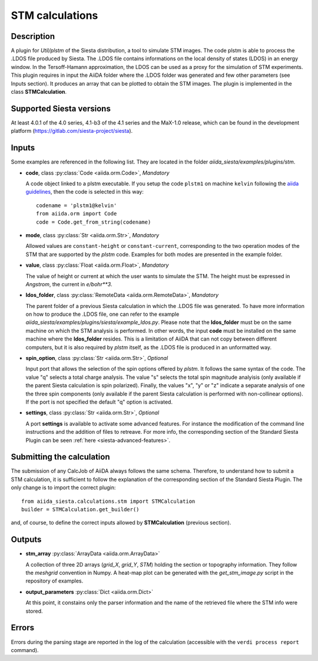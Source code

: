 STM calculations
++++++++++++++++++++++

Description
-----------

A plugin for `Util/plstm` of the Siesta distribution, a tool to simulate STM images.
The code plstm is able to process the .LDOS file produced by Siesta. The .LDOS file 
contains informations on the local density of states (LDOS) in an energy window. 
In the Tersoff-Hamann approximation, the LDOS can be used as a proxy for the simulation 
of STM experiments.
This plugin requires in input the AiiDA folder where the .LDOS folder was generated 
and few other parameters (see Inputs section). It produces an array that can be plotted to
obtain the STM images.
The plugin is implemented in the class **STMCalculation**.


Supported Siesta versions
-------------------------

At least 4.0.1 of the 4.0 series, 4.1-b3 of the 4.1 series and the MaX-1.0 release, 
which can be found in the development platform (https://gitlab.com/siesta-project/siesta).

Inputs
------

Some examples are referenced in the following list. They are located in the folder `aiida_siesta/examples/plugins/stm`.

* **code**, class :py:class:`Code <aiida.orm.Code>`, *Mandatory*

  A code object linked to a plstm executable.
  If you setup the code ``plstm1`` on machine ``kelvin`` following the `aiida guidelines`_,
  then the code is selected in this way::

        codename = 'plstm1@kelvin'
        from aiida.orm import Code
        code = Code.get_from_string(codename)


* **mode**, class :py:class:`Str <aiida.orm.Str>`, *Mandatory*

  Allowed values are ``constant-height`` or ``constant-current``, corresponding to the two
  operation modes of the STM that are supported by the `plstm` code.
  Examples for both modes are presented in the example folder.

.. |br| raw:: html

    <br />

* **value**, class :py:class:`Float <aiida.orm.Float>`, *Mandatory*

  The value of height or current at which the user wants to simulate the 
  STM. The height must be expressed in `Angstrom`, the current in `e/bohr**3`.

.. |br| raw:: html

    <br />


* **ldos_folder**, class :py:class:`RemoteData <aiida.orm.RemoteData>`, *Mandatory*
      
  The parent folder of a previous Siesta calculation in which the .LDOS
  file was generated. To have more information on how to produce the .LDOS file,
  one can refer to the example `aiida_siesta/examples/plugins/siesta/example_ldos.py`.
  Please note that the **ldos_folder** must be on the same machine on which the STM analysis
  is performed. In other words, the input **code** must be installed on the same machine 
  where the **ldos_folder** resides. This is a limitation of AiiDA that can not copy
  between different computers, but it is also required by `plstm` itself, as the .LDOS
  file is produced in an unformatted way.

.. |br| raw:: html

    <br />

* **spin_option**, class :py:class:`Str <aiida.orm.Str>`, *Optional*

  Input port that allows the selection of the spin options offered by `plstm`. It follows the same
  syntax of the code. The value "q" selects a total charge analysis. The value "s" selects the 
  total spin magnitude analyisis (only available if the parent Siesta calculation is spin polarized).
  Finally, the values "x", "y" or "z" indicate a separate analysis of one the three spin components
  (only available if the parent Siesta calculation is performed with non-collinear options).
  If the port is not specified the default "q" option is activated.

.. |br| raw:: html

    <br />

* **settings**, class :py:class:`Str <aiida.orm.Str>`, *Optional*

  A port **settings** is available to activate some advanced features. For instance the modification
  of the command line instructions and the addition of files to retreave. For more info,
  the corresponding section of the Standard Siesta Plugin can be seen :ref:`here <siesta-advanced-features>`.


Submitting the calculation
--------------------------

The submission of any CalcJob of AiiDA always follows the same schema. Therefore,
to understand how to submit a STM calculation, it is sufficient to follow the explanation
of the corresponding section of the Standard Siesta Plugin.
The only change is to import the correct plugin::

        from aiida_siesta.calculations.stm import STMCalculation
        builder = STMCalculation.get_builder()
and, of course, to define the correct inputs allowed by **STMCalculation** (previous 
section).


Outputs
-------

* **stm_array** :py:class:`ArrayData <aiida.orm.ArrayData>` 

  A collection of three 2D arrays (`grid_X`, `grid_Y`, `STM`) holding the section or
  topography information. They follow the `meshgrid` convention in
  Numpy. A heat-map plot can be generated with the `get_stm_image.py`
  script in the repository of examples.

.. |br| raw:: html

    <br />

* **output_parameters** :py:class:`Dict <aiida.orm.Dict>` 

  At this point, it constains only the parser information and the name of the 
  retrieved file where the STM info were stored.


Errors
------

Errors during the parsing stage are reported in the log of the calculation (accessible 
with the ``verdi process report`` command). 

.. _aiida guidelines: https://aiida-core.readthedocs.io/en/latest/get_started/computers.html
